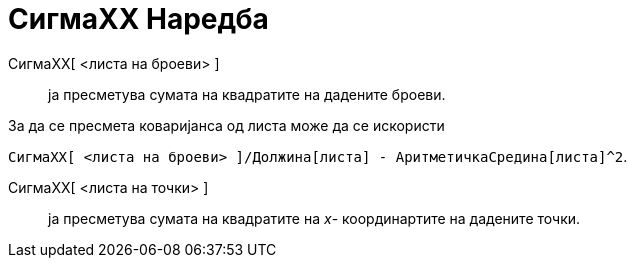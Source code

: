 = СигмаХХ Наредба
:page-en: commands/SigmaXX
ifdef::env-github[:imagesdir: /mk/modules/ROOT/assets/images]

СигмаXX[ <листа на броеви> ]::
  ја пресметува сумата на квадратите на дадените броеви.

[EXAMPLE]
====

За да се пресмета коваријанса од листа може да се искористи

====

`++СигмаXX[ <листа на броеви> ]/Должина[листа] - АритметичкаСредина[листа]^2++`.

СигмаXX[ <листа на точки> ]::
  ја пресметува сумата на квадратите на _x_- координартите на дадените точки.
